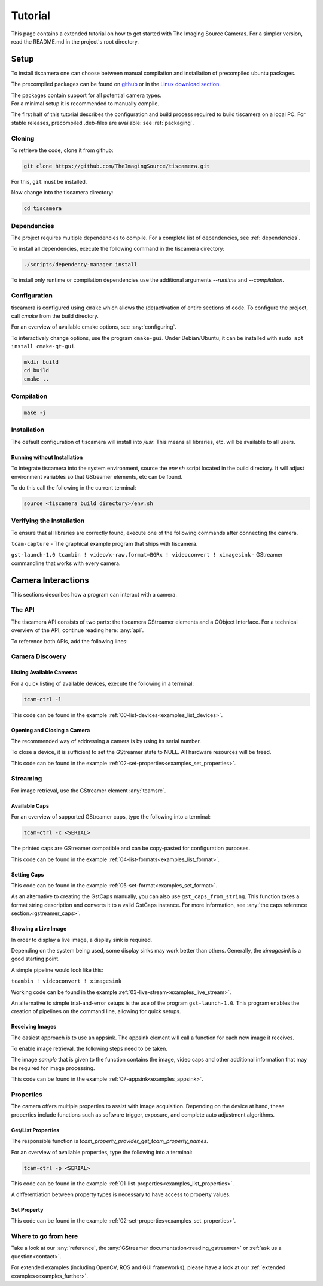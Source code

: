 
.. _tutorial:

########
Tutorial
########

This page contains a extended tutorial on how to get started with The Imaging Source Cameras.
For a simpler version, read the README.md in the project's root directory.

.. _tutorial_setup:

=====
Setup
=====

To install tiscamera one can choose between manual compilation
and installation of precompiled ubuntu packages.

The precompiled packages can be found on `github <https://github.com/TheImagingSource/tiscamera/releases>`_
or in the `Linux download section <https://www.theimagingsource.com/support/downloads-for-linux/>`_.

| The packages contain support for all potential camera types.
| For a minimal setup it is recommended to manually compile.

The first half of this tutorial describes the configuration and build process
required to build tiscamera on a local PC.
For stable releases, precompiled .deb-files are available: see :ref:`packaging`.

.. _tutorial_cloning:

Cloning
=======

To retrieve the code, clone it from github:

.. code-block:: sh

   git clone https://github.com/TheImagingSource/tiscamera.git

For this, ``git`` must be installed.

Now change into the tiscamera directory:

.. code-block:: sh

   cd tiscamera

.. _tutorial_dependencies:
   
Dependencies
============

The project requires multiple dependencies to compile.
For a complete list of dependencies, see :ref:`dependencies`.

To install all dependencies, execute the following command in the tiscamera directory:

.. code-block:: sh

   ./scripts/dependency-manager install

To install only runtime or compilation dependencies use the additional arguments `--runtime` and `--compilation`.

.. _tutorial_configuration:

Configuration
=============

tiscamera is configured using ``cmake`` which
allows the (de)activation of entire sections of code.
To configure the project, call `cmake` from the build directory.

For an overview of available cmake options, see :any:`configuring`.

To interactively change options, use the program ``cmake-gui``.
Under Debian/Ubuntu, it can be installed with ``sudo apt install cmake-qt-gui``.

.. code-block:: sh

   mkdir build
   cd build
   cmake ..


Compilation
===========

.. code-block:: sh

   make -j

Installation
============

The default configuration of tiscamera will install into `/usr`.
This means all libraries, etc. will be available to all users.

Running without Installation
----------------------------

To integrate tiscamera into the system environment, source the `env.sh` script located in the build directory.
It will adjust environment variables so that GStreamer elements, etc can be found.

To do this call the following in the current terminal:

.. code-block:: sh
   
   source <tiscamera build directory>/env.sh
                

Verifying the Installation
==========================

To ensure that all libraries are correctly found, execute one of the following commands after connecting the camera.

``tcam-capture`` - The graphical example program that ships with tiscamera.

``gst-launch-1.0 tcambin ! video/x-raw,format=BGRx ! videoconvert ! ximagesink`` - GStreamer commandline that works with every camera.
   
===================
Camera Interactions
===================

This sections describes how a program can interact with a camera.

.. todo::

   add cmake/pkg-config/python steps when necessary

.. tabs::

   .. group-tab:: c

      A pkg-config named `tcam` is available.

   .. group-tab:: python

      No additional steps necessary.
      
      For custom installations :ref:`custom environment variables<environment>` may be necessary.

The API
=======

The tiscamera API consists of two parts: the tiscamera GStreamer elements and a GObject Interface.
For a technical overview of the API, continue reading here: :any:`api`.

To reference both APIs, add the following lines:

.. tabs::

   .. group-tab:: c

      .. code-block:: c
                  
         #include <gst/gst.h>
         #include <tcam-property-1.0.h>
                  
   .. group-tab:: python

      .. code-block:: python
                  
         import gi

         gi.require_version("Tcam", "1.0")
         gi.require_version("Gst", "1.0")

         from gi.repository import Tcam, Gst

.. _tutorial_discovery:
         
Camera Discovery
================

Listing Available Cameras
-------------------------

For a quick listing of available devices, execute the following in a terminal:

.. code-block:: sh

   tcam-ctrl -l

.. tabs::

   .. group-tab:: c

      .. code-block:: c

         gst_init(&argc, &argv); // init gstreamer

         GstDeviceMonitor* monitor = gst_device_monitor_new();
         // We are only interested in devices that are in the categories
         // Video and Source and tcam
         gst_device_monitor_add_filter(monitor, "Video/Source/tcam", NULL);

         GList* devices = gst_device_monitor_get_devices(monitor);

         for (GList* elem = devices; elem; elem = elem->next)
         {
             GstDevice* device = (GstDevice*) elem->data;

             GstStructure* struc = gst_device_get_properties(device);

             printf("\tmodel:\t%s\tserial:\t%s\ttype:\t%s\n",
                    gst_structure_get_string(struc, "model"),
                    gst_structure_get_string(struc, "serial"),
                    gst_structure_get_string(struc, "type"));

             gst_structure_free(struc);
         }

         g_list_free(devices);
         gst_object_unref(monitor);


   .. group-tab:: python

      .. code-block:: python

         Gst.init(sys.argv)
                      
         monitor = Gst.DeviceMonitor.new()
         # We are only interested in devices that are in the categories
         # Video and Source and tcam
         monitor.add_filter("Video/Source/tcam")

         for device in monitor.get_devices():

             struc = device.get_properties()

             print("\tmodel:\t{}\tserial:\t{}\ttype:\t{}".format(struc.get_string("model"),
                                                                 struc.get_string("serial"),
                                                                 struc.get_string("type")))


This code can be found in the example :ref:`00-list-devices<examples_list_devices>`.

Opening and Closing a Camera
----------------------------

The recommended way of addressing a camera is by using its serial number.


.. tabs::

   .. group-tab:: c

      .. code-block:: c
                   
         /* create a tcambin to retrieve device information */
         GstElement* source = gst_element_factory_make("tcambin", "source");
   
         const char* serial = NULL;
   
         if (serial != NULL)
         {
             GValue val = {};
             g_value_init(&val, G_TYPE_STRING);
             g_value_set_static_string(&val, serial);
   
             g_object_set_property(G_OBJECT(source), "serial", &val);
         }
   
         /* in the READY state the camera will be initialized
            and properties will be available */
         gst_element_set_state(source, GST_STATE_READY);

   .. group-tab:: python

      .. code-block:: python
                  
         # Set this to a serial string for a specific camera
         serial = None

         source = Gst.ElementFactory.make("tcambin")
   
         if serial:
             # This is gstreamer set_property
             source.set_property("serial", serial)
   
         # in the READY state the camera will be initialized
         # and properties will be available
         source.set_state(Gst.State.READY)

To close a device, it is sufficient to set the GStreamer state to NULL.
All hardware resources will be freed.
                  
.. tabs::

   .. group-tab:: c

      .. code-block:: c

         gst_element_set_state(source, GST_STATE_NULL);

         gst_object_unref(source);

   .. group-tab:: python

      .. code-block:: python

         # cleanup, reset state
         source.set_state(Gst.State.NULL)
                           
This code can be found in the example :ref:`02-set-properties<examples_set_properties>`.


.. _tutorial_streaming:

Streaming
=========

For image retrieval, use the GStreamer element :any:`tcamsrc`.

Available Caps
--------------

For an overview of supported GStreamer caps, type the following into a terminal:

.. code-block:: sh

   tcam-ctrl -c <SERIAL>

The printed caps are GStreamer compatible and can be copy-pasted for configuration purposes.


.. tabs::

   .. group-tab:: c

      .. code-block:: c

         /* create a tcambin to retrieve device information */
         GstElement* source = gst_element_factory_make("tcambin", "source");

         /* Setting the state to ready ensures that all resources
         are initialized and that we really get all format capabilities */
         gst_element_set_state(source, GST_STATE_READY);

         GstPad* pad = gst_element_get_static_pad(source, "src");

         GstCaps* caps = gst_pad_query_caps(pad, NULL);

   .. group-tab:: python

      .. code-block:: c
                  
         source = Gst.ElementFactory.make("tcambin")
         source.set_state(Gst.State.READY)
         caps = source.get_static_pad("src").query_caps()

This code can be found in the example :ref:`04-list-formats<examples_list_format>`.

            
Setting Caps
------------

.. tabs::

   .. group-tab:: c

      .. code-block:: c

         GError* err = NULL;
         const char* pipeline_desc = "tcambin name=source ! capsfilter name=filter ! videoconvert ! ximagesink";
         GstElement* pipeline = gst_parse_launch(pipeline_desc, &err);
         
         GstCaps* caps = gst_caps_new_empty();
         GstStructure* structure = gst_structure_from_string("video/x-raw", NULL);
         gst_structure_set(structure,
                           "format", G_TYPE_STRING, "BGRx",
                           "width", G_TYPE_INT, 640,
                           "height", G_TYPE_INT, 480,
                           "framerate", GST_TYPE_FRACTION, 30, 1,
                           NULL);
         gst_caps_append_structure (caps, structure);
         
         GstElement* capsfilter = gst_bin_get_by_name(GST_BIN(pipeline), "filter");
         
         g_object_set(G_OBJECT(capsfilter), "caps", caps, NULL);
         gst_object_unref(capsfilter);
         gst_caps_unref(caps);

                  
   .. group-tab:: python

      .. code-block:: python

         pipeline = Gst.parse_launch("tcambin name=bin"
                                     " ! capsfilter name=filter"
                                     " ! videoconvert"
                                     " ! ximagesink")
   
         caps = Gst.Caps.new_empty()
   
         structure = Gst.Structure.new_from_string("video/x-raw")
         structure.set_value("width", 640)
         structure.set_value("height", 480)
   
         try:
             fraction = Gst.Fraction(30, 1)
             structure.set_value("framerate", fraction)
         except TypeError:
             struc_string = structure.to_string()
   
             struc_string += ",framerate={}/{}".format(30, 1)
             structure.free()
             structure, end = structure.from_string(struc_string)

                  
This code can be found in the example :ref:`05-set-format<examples_set_format>`.

As an alternative to creating the GstCaps manually, you can also use ``gst_caps_from_string``.
This function takes a format string description and converts it to a valid GstCaps instance.
For more information, see :any:`the caps reference section.<gstreamer_caps>`.

Showing a Live Image
--------------------

In order to display a live image, a display sink is required.

Depending on the system being used, some display sinks may work better than others.
Generally, the `ximagesink` is a good starting point.

A simple pipeline would look like this:

``tcambin ! videoconvert ! ximagesink``

Working code can be found in the example :ref:`03-live-stream<examples_live_stream>`.

An alternative to simple trial-and-error setups is the use of the program ``gst-launch-1.0``.
This program enables the creation of pipelines on the command line, allowing for quick setups. 


Receiving Images
----------------

The easiest approach is to use an appsink.
The appsink element will call a function for each new image it receives.

To enable image retrieval, the following steps need to be taken.

.. tabs::

   .. group-tab:: c

      .. code-block:: c

         const char* pipeline_str = "tcambin name=source ! videoconvert ! appsink name=sink";

         GError* err = NULL;
         GstElement* pipeline = gst_parse_launch(pipeline_str, &err);
         /* retrieve the appsink from the pipeline */
         GstElement* sink = gst_bin_get_by_name(GST_BIN(pipeline), "sink");
   
         // tell appsink to notify us when it receives an image
         g_object_set(G_OBJECT(sink), "emit-signals", TRUE, NULL);
   
         // tell appsink what function to call when it notifies us
         g_signal_connect(sink, "new-sample", G_CALLBACK(callback), NULL);
   
         gst_object_unref(sink);
                  
   .. group-tab:: python

      .. code-block:: python

         pipeline = Gst.parse_launch("tcambin name=source"
                                     " ! videoconvert"
                                     " ! appsink name=sink")

         sink = pipeline.get_by_name("sink")

         # tell appsink to notify us when it receives an image
         sink.set_property("emit-signals", True)

         user_data = "This is our user data"

         # tell appsink what function to call when it notifies us
         sink.connect("new-sample", callback, user_data)
                  
The image `sample` that is given to the function contains the image, video caps and other additional information that may be required for image processing.


.. tabs::

   .. group-tab:: c

      .. code-block:: c

         /*
         This function will be called in a separate thread when our appsink
         says there is data for us. user_data has to be defined
         when calling g_signal_connect. It can be used to pass objects etc.
         from your other function to the callback.
         */
         static GstFlowReturn callback (GstElement* sink, void* user_data)
         {
             GstSample* sample = NULL;
             /* Retrieve the buffer */
             g_signal_emit_by_name(sink, "pull-sample", &sample, NULL);

             if (sample)
             {
                 GstBuffer* buffer = gst_sample_get_buffer(sample);

                 // delete our reference so that gstreamer can handle the sample
                 gst_sample_unref (sample);
             }
             return GST_FLOW_OK;
         }
                  
   .. group-tab:: python

      .. code-block:: python

         def callback(appsink, user_data):
             """
             This function will be called in a separate thread when our appsink
             says there is data for us. user_data has to be defined
             when calling g_signal_connect. It can be used to pass objects etc.
             from your other function to the callback.
             """
             sample = appsink.emit("pull-sample")

             if sample:

                 caps = sample.get_caps()

                 gst_buffer = sample.get_buffer()

                 try:
                     (ret, buffer_map) = gst_buffer.map(Gst.MapFlags.READ)
                 finally:
                     gst_buffer.unmap(buffer_map)

             return Gst.FlowReturn.OK

This code can be found in the example :ref:`07-appsink<examples_appsink>`.

.. _tutorial_properties:

Properties
==========

The camera offers multiple properties to assist with image acquisition.
Depending on the device at hand, these properties include functions
such as software trigger, exposure, and complete auto adjustment algorithms.

Get/List Properties
-------------------

The responsible function is `tcam_property_provider_get_tcam_property_names`.

For an overview of available properties, type the following into a terminal:

.. code-block:: sh

   tcam-ctrl -p <SERIAL>

.. tabs::

   .. group-tab:: c

      .. code-block:: c

         /* create a tcambin to retrieve device information */
         GstElement* source = gst_element_factory_make("tcambin", "source");
         
         gst_element_set_state(source, GST_STATE_READY);

         GError* err = NULL;
         GSList* n =  tcam_property_provider_get_tcam_property_names(TCAM_PROPERTY_PROVIDER(source), &err);

         for (unsigned int i = 0; i < g_slist_length(names); ++i)
         {
             err = NULL;
             const char* name = (char*)cur->data;

             TcamPropertyBase* base_property = tcam_property_provider_get_tcam_property(TCAM_PROPERTY_PROVIDER(source),
                                                                                        name, &err);

             if (err)
             {
                 printf("Error while retrieving property \"%s\": %s\n", name, err->message);
                 g_error_free(err);
                 err = NULL;
                 continue;
             }

             if (!base_property)
             {
                 printf("Could not query property '%s'\n", name);
                 continue;
             }

             TcamPropertyType type = tcam_property_base_get_property_type(base_property);

             switch(type)
             {
                 // differentiate between specific property types
                 // ...
             }
             
             if (base_property)
             {
                 g_object_unref(base_property);
             }
         }

         g_slist_free_full(names, g_free);
         gst_element_set_state(source, GST_STATE_NULL);
         gst_object_unref(source);
                     
   .. group-tab:: python

      .. code-block:: python
                      
         # we create a source element to retrieve a property list through it
         camera = Gst.ElementFactory.make("tcambin")

         # serial is defined, thus make the source open that device
         property_names = camera.get_tcam_property_names()

         for name in property_names:

             try:
                 base_property = camera.get_tcam_property("name")

                 property_type = base_property.get_property_type()

                 # differentiate between specific property types
                 
             except GLib.Error as e:
                 print("could not receive value {}".format(name))
                  
This code can be found in the example :ref:`01-list-properties<examples_list_properties>`.

A differentiation between property types is necessary to have access to property values.



  
Set Property
------------



.. tabs::

   .. group-tab:: c

      .. code-block:: c
                  
         /* create a tcambin to retrieve device information */
         GstElement* source = gst_element_factory_make("tcambin", "source");

         gst_element_set_state(source, GST_STATE_READY);

         GError* err = NULL;
         GSList* n =  tcam_property_provider_get_tcam_property_names(TCAM_PROPERTY_PROVIDER(source), &err);

         tcam_property_provider_set_enumeration(TCAM_PROPERTY_PROVIDER(source), "ExposureAuto", "Off");
         // tcam_property_provider_set_float(TCAM_PROPERTY_PROVIDER(source), "ExposureTime", 10000.0);
         // tcam_property_provider_set_integer(TCAM_PROPERTY_PROVIDER(source), "Brightness", 128);
         // tcam_property_provider_set_boolean(TCAM_PROPERTY_PROVIDER(source), "ExposureAuto", "Off");
         
         if (err)
         {
             printf("Error while retrieving names: %s\n", err->message);
             g_error_free(err);
             err = NULL;
         }
         

                  
   .. group-tab:: python

      .. code-block:: python

         camera = Gst.ElementFactory.make("tcambin")

         # in the READY state the camera will always be initialized
         camera.set_state(Gst.State.READY)

         try:
             camera.set_tcam_enumeration("ExposureAuto", "Off")
             # camera.set_tcam_float("ExposureTime", 10000.0)
             # camera.set_tcam_integer("Brightness", 128)
             # camera.set_tcam_enumeration("ExposureAuto", "Off")
         except GLib.Error as err:
             print("Unable to set error: {}", err.message)

                  
This code can be found in the example :ref:`02-set-properties<examples_set_properties>`.

Where to go from here
=====================

Take a look at our :any:`reference`, the :any:`GStreamer documentation<reading_gstreamer>` or :ref:`ask us a question<contact>`.

For extended examples (including OpenCV, ROS and GUI frameworks), please have a look at our :ref:`extended examples<examples_further>`.
